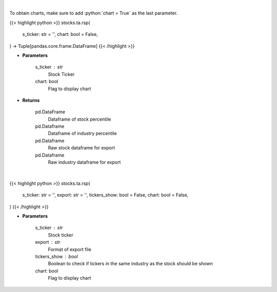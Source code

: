 .. role:: python(code)
    :language: python
    :class: highlight

|

To obtain charts, make sure to add :python:`chart = True` as the last parameter.

.. raw:: html

    <h3>
    > Getting data
    </h3>

{{< highlight python >}}
stocks.ta.rsp(
    s_ticker: str = '',
    chart: bool = False,
) -> Tuple[pandas.core.frame.DataFrame]
{{< /highlight >}}

.. raw:: html

    <p>
    Relative strength percentile [Source: https://github.com/skyte/relative-strength]
    Currently takes from https://github.com/soggyomelette/rs-log in order to get desired output
    </p>

* **Parameters**

    s_ticker : str
        Stock Ticker
    chart: bool
       Flag to display chart


* **Returns**

    pd.DataFrame
        Dataframe of stock percentile
    pd.Dataframe
        Dataframe of industry percentile
    pd.Dataframe
        Raw stock dataframe for export
    pd.Dataframe
        Raw industry dataframe for export

|

.. raw:: html

    <h3>
    > Getting charts
    </h3>

{{< highlight python >}}
stocks.ta.rsp(
    s_ticker: str = '',
    export: str = '',
    tickers_show: bool = False,
    chart: bool = False,
)
{{< /highlight >}}

.. raw:: html

    <p>
    Display Relative Strength Percentile [Source: https://github.com/skyte/relative-strength]
    </p>

* **Parameters**

    s_ticker : str
        Stock ticker
    export : str
        Format of export file
    tickers_show : bool
        Boolean to check if tickers in the same industry as the stock should be shown
    chart: bool
       Flag to display chart

